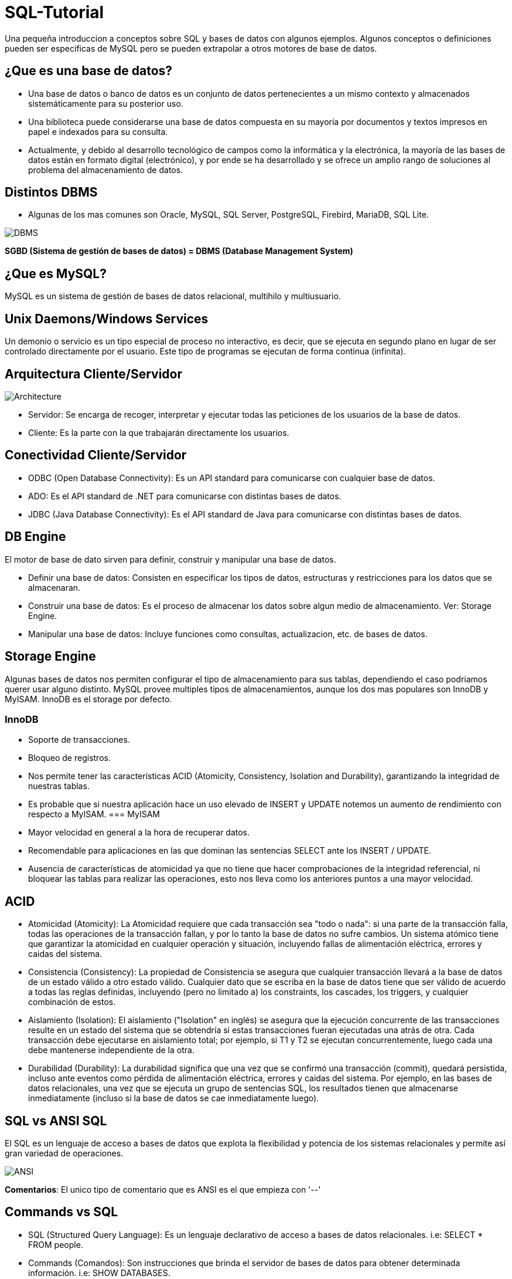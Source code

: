 = SQL-Tutorial

Una pequeña introduccion a conceptos sobre SQL y bases de datos con algunos ejemplos. Algunos conceptos o definiciones pueden ser especificas de MySQL pero se pueden extrapolar a otros motores de base de datos.

== ¿Que es una base de datos?

* Una base de datos o banco de datos es un conjunto de datos pertenecientes a un mismo contexto y almacenados sistemáticamente para su posterior uso. 

* Una biblioteca puede considerarse una base de datos compuesta en su mayoría por documentos y textos impresos en papel e indexados para su consulta. 

* Actualmente, y debido al desarrollo tecnológico de campos como la informática y la electrónica, la mayoría de las bases de datos están en formato digital (electrónico), y por ende se ha desarrollado y se ofrece un amplio rango de soluciones al problema del almacenamiento de datos.

== Distintos DBMS

* Algunas de los mas comunes son Oracle, MySQL, SQL Server, PostgreSQL, Firebird, MariaDB, SQL Lite.

image::images/DBMS.jpg[DBMS]

*SGBD (Sistema de gestión de bases de datos) = DBMS (Database Management System)*

== ¿Que es MySQL?

MySQL es un sistema de gestión de bases de datos relacional, multihilo y multiusuario.

== Unix Daemons/Windows Services

Un demonio o servicio es un tipo especial de proceso no interactivo, es decir, que se ejecuta en segundo plano en lugar de ser controlado directamente por el usuario. Este tipo de programas se ejecutan de forma continua (infinita).

== Arquitectura Cliente/Servidor

image::images/Architecture.jpg[Architecture]

* Servidor: Se encarga de recoger, interpretar y ejecutar todas las peticiones de los usuarios de la base de datos.

* Cliente: Es la parte con la que trabajarán directamente los usuarios.

== Conectividad Cliente/Servidor

* ODBC (Open Database Connectivity): Es un API standard para comunicarse con cualquier base de datos.
* ADO: Es el API standard de .NET para comunicarse con distintas bases de datos.
* JDBC (Java Database Connectivity): Es el API standard de Java para comunicarse con distintas bases de datos.

== DB Engine

El motor de base de dato sirven para definir, construir y manipular una base de datos.

* Definir una base de datos: Consisten en especificar los tipos de datos, estructuras y restricciones para los datos que se almacenaran.
* Construir una base de datos: Es el proceso de almacenar los datos sobre algun medio de almacenamiento. Ver: Storage Engine.
* Manipular una base de datos: Incluye funciones como consultas, actualizacion, etc. de bases de datos.

== Storage Engine

Algunas bases de datos nos permiten configurar el tipo de almacenamiento para sus tablas, dependiendo el caso podriamos querer usar alguno distinto. MySQL provee multiples tipos de almacenamientos, aunque los dos mas populares son InnoDB y MyISAM. InnoDB es el storage por defecto.

=== InnoDB
* Soporte de transacciones.
* Bloqueo de registros.
* Nos permite tener las características ACID (Atomicity, Consistency, Isolation and Durability), garantizando la integridad de nuestras tablas.
* Es probable que si nuestra aplicación hace un uso elevado de INSERT y UPDATE notemos un aumento de rendimiento con respecto a MyISAM.
=== MyISAM
* Mayor velocidad en general a la hora de recuperar datos.
* Recomendable para aplicaciones en las que dominan las sentencias SELECT ante los INSERT / UPDATE.
* Ausencia de características de atomicidad ya que no tiene que hacer comprobaciones de la integridad referencial, ni bloquear las tablas para realizar las operaciones, esto nos lleva como los anteriores puntos a una mayor velocidad.

== ACID

* Atomicidad (Atomicity): La Atomicidad requiere que cada transacción sea "todo o nada": si una parte de la transacción falla, todas las operaciones de la transacción fallan, y por lo tanto la base de datos no sufre cambios. Un sistema atómico tiene que garantizar la atomicidad en cualquier operación y situación, incluyendo fallas de alimentación eléctrica, errores y caidas del sistema.
* Consistencia (Consistency): La propiedad de Consistencia se asegura que cualquier transacción llevará a la base de datos de un estado válido a otro estado válido. Cualquier dato que se escriba en la base de datos tiene que ser válido de acuerdo a todas las reglas definidas, incluyendo (pero no limitado a) los constraints, los cascades, los triggers, y cualquier combinación de estos.
* Aislamiento (Isolation): El aislamiento ("Isolation" en inglés) se asegura que la ejecución concurrente de las transacciones resulte en un estado del sistema que se obtendría si estas transacciones fueran ejecutadas una atrás de otra. Cada transacción debe ejecutarse en aislamiento total; por ejemplo, si T1 y T2 se ejecutan concurrentemente, luego cada una debe mantenerse independiente de la otra.
* Durabilidad (Durability): La durabilidad significa que una vez que se confirmó una transacción (commit), quedará persistida, incluso ante eventos como pérdida de alimentación eléctrica, errores y caidas del sistema. Por ejemplo, en las bases de datos relacionales, una vez que se ejecuta un grupo de sentencias SQL, los resultados tienen que almacenarse inmediatamente (incluso si la base de datos se cae inmediatamente luego).

== SQL vs ANSI SQL

El SQL es un lenguaje de acceso a bases de datos que explota la flexibilidad y potencia de los sistemas relacionales y permite así gran variedad de operaciones.

image::images/ANSI.jpg[ANSI]

*Comentarios*: El unico tipo de comentario que es ANSI es el que empieza con '--'

== Commands vs SQL

* SQL (Structured Query Language): Es un lenguaje declarativo de acceso a bases de datos relacionales. i.e: SELECT * FROM people.

* Commands (Comandos): Son instrucciones que brinda el servidor de bases de datos para obtener determinada información. i.e: SHOW DATABASES.

== SQL Sentences

image::images/Sentences.jpg[SQL Sentences]

== Data Modeling

image::images/DataModeling.jpg[Data Modeling]

== MySQL Data Types

=== Numeric Types
|=======
|Tipo de Campo|Tamaño de Almacenamiento|Mínimo (Signed/Unsigned)|Máximo (Signed/Unsigned)
|TINYINT|1 byte|-128/0|127/255
|SMALLINT|2 bytes|-32768/0|32767/65535
|MEDIUMINT|3 bytes|-8388608/0|8388607/16777215
|INT, INTEGER|4 bytes|-2147483648/0|2147483647/4294967295
|BIGINT|8 bytes|-9223372036854775808/0|9223372036854775807/18446744073709551615
|FLOAT|4 bytes||
|FLOAT(x)|4 bytes if 0 <= x <= 24, 8 bytes if 25 <= x <= 53||
|DOUBLE|8 bytes||
|DECIMAL(M,D), NUMERIC (M, D)|||
|BIT(M)|Aproximadamente (M+7)/8 bytes||
|=======

=== Date Types
|=======
|Tipo de Campo|Tamaño de Almacenamiento|Zero Value
|DATE|3 bytes|'0000-00-00'
|DATETIME|8 bytes|'0000-00-00 00:00:00'
|TIMESTAMP|4 bytes|00000000000000
|TIME|3 bytes|'00:00:00'
|YEAR|1 byte|0000
|=======

* Date: Almacena fechas en formato YYYY-MM-DD
* Datetime: Almacena fechas en formato YYYY-MM-DD HH:MM:SS
* Timestamp: Almacena fechas en formato YYYY-MM-DD HH:MM:SS pero con conversión entre el Timezone actual y UTC.
* Time: Almacena  HH:MM:SS
* Year: Almacena el año en formato YYYY o YY.

Si las fechas son invalidad son convertidas a "zero" value.

=== String Types
|=======
|Tipo de columna|Almacenamiento requerido|Máxima Longitud
|CHAR(M)|M bytes, 0 <= M <= 255|255
|VARCHAR(M)|L+1 bytes, donde L <= M y 0 <= M <= 255|255
|BINARY(M)|M bytes, 0 <= M <= 255|255
|VARBINARY(M)|L+1 bytes, donde L <= M y 0 <= M <= 255|255
|TINYBLOB, TINYTEXT|L+1 byte, donde L < 2^8|255
|BLOB, TEXT|L+2 bytes, donde L < 2^16|65535
|MEDIUMBLOB, MEDIUMTEXT|L+3 bytes, donde L < 2^24|16,777,215
|LONGBLOB, LONGTEXT|L+4 bytes, donde L < 2^32|4,294,967,295
|=======

|=======
|Valor|CHAR(4)|Almacenamiento Necesario|VARCHAR(4)|Almacenamiento Necesario
|''|'----'|4 bytes|''|1 byte
|'ab'|'ab--'|4 bytes|'ab'|3 byte
|'abcd'|'abcd'|4 bytes|'abcd'|5 byte
|'abcdefgh'|'abcd'|4 bytes|'abcd'|5 byte
|=======

=== Additional Types
|=======
|Tipo de columna|Almacenamiento requerido|Máxima Longitud
|ENUM('value1','value2',...)|1 o 2 bytes, dependiendo del número de valores de la enumeración (65,535 valores máximo)|65,535 Miembros
|SET('value1','value2',...)|1, 2, 3, 4, o 8 bytes, dependiendo del número de miembros del conjunto (64 miembros máximo)|64 Miembros
|=======

==== Enum
* Sólo contiene un valor
* Se puede definir la lista de hasta 65535 valores distintos
* Si se permite NULL, este será el valor por defecto; sinó, y si no se define con DEFAULT, será el primer valor de la lista (en el ejemplo de arriba, si no defino el DEFAULT ‘medium’, por defecto sería ‘small’)
* Cada valor de la lista es numerado con un índice (empieza desde el 1), pudiendo usar el índice en vez del valor de la lista (en el ejemplo de arriba: 1=>’small’, 2=>’medium’ y 3=>’large’)
* En caso de introducir un valor no perteciente a la lista, el campo pasará a valer ”, una cadena vacía, que tiene el índice zero
* El índice de NULL es NULL,
* Para retornar el índice de un campo del tipo ENUM, podemos sumar zero al campo (SELECT size+0 FROM …)
* De almacenamiento físico, ocupará 1 byte si hay 255 o menos valores en la lista, o 2 bytes si hay 256 o más valores

==== Set

* Contiene zero, uno o varios valores
* Se puede definir la lista de hasta 64 valores distintos
* Los valores no pueden contener comas, ya que los valores asignados son separados por comas
* Cada valor de la lista representa un bit de la cadena de bits del campo
* El valor decimal del campo determina los bits, marcando los valores que contiene el campo,de manera que si todos los bits estan a 1, es que ese campo contiene todos los valores (ejemplo: si el valor decimal es 7, en binario sería 0111, y eso quiere decir que el campo contiene los valore 'a', 'b' y 'c')

|=======
|SET|Decimal|Bytes
|'a'|1|0001
|'b'|2|0010
|'c'|4|0100
|'d'|8|1000
|=======
* De almacenamiento físico, ocupará 1, 2, 3, 4, o 8 bytes, según la longitud de la lista de valores (si N es el número de valores, la formula es (N+7)/8 bytes)

== Column Attributes

* PK (Primary Key): Indica si la columna forma parte de la clave principal. Hay claves simples o compuestas (Mas de una columna). En general toda tabla tiene PK.
* NN (Not Null): Indica que esta columna no puede ser NULL. NULL no es vacio ni 0, seria como indefinido.
* UQ (Unique Index): Indica que esta columna no tendrá ningún valor repetido.
* BIN (Is Binary Column): Indica que esta columna se almacenara en modo “Binario”. Respeta mayúsculas y minúsculas usando el collation binario.
* UN (Unsigned Data Type): Indica que esta columna no usara un byte para el signo, ósea números positivos solamente.
* ZF (Zero Fill): El campo se completara con ceros si es numérico.
* AI (Auto Incremental): El campo incrementa solo su valor. Cada tabla solo acepta un auto incremental y si hay tiene que formar parte de la PK.

== Charset/Collation

* Charset: Hace referencia al conjunto de caracteres y como persistir los mismos.
* Collation: Es un juego de reglas para comparar y ordenar caracteres de un conjunto de caracteres.

[source]
--
-- Muestra los CHARSETs instalados:
SHOW CHARACTER SET;
-- Muestra COLLATIONS instalados:
SHOW COLLATION;
--

[source]
--
-- Parte 1
-- Creamos la tabla
DROP TABLE IF EXISTS collation_prueba;

CREATE TABLE IF NOT EXISTS collation_prueba (
    columna_1 CHAR(5) CHARSET utf8 COLLATE utf8_unicode_ci,
    columna_2 CHAR(5) CHARSET latin1 COLLATE latin1_general_cs,
    columna_3 CHAR(5) CHARSET ASCII COLLATE ascii_general_ci,
    columna_4 CHAR(5) CHARSET utf8 COLLATE utf8_bin,
    columna_5 CHAR(5) CHARSET latin1 COLLATE latin1_bin,
    columna_6 CHAR(5) CHARSET ASCII COLLATE ascii_bin
);

-- Parte 2
-- Insertamos los datos
INSERT INTO collation_prueba VALUES ('Ñandú','Ñandú','Nandu','Ñandú','Ñandú','Nandu');

-- Parte 3
-- Analizamos el tamaño en bytes y cantidad de caracteres en los distintos charsets (Ver Nota 1 y 2)
SELECT LENGTH(columna_1) AS 'BinaryLength01', CHAR_LENGTH(columna_1) AS 'CharLength01' FROM collation_prueba
UNION ALL
SELECT LENGTH(columna_2) AS 'BinaryLength02', CHAR_LENGTH(columna_2) AS 'CharLength02' FROM collation_prueba
UNION ALL
SELECT LENGTH(columna_3) AS 'BinaryLength03', CHAR_LENGTH(columna_3) AS 'CharLength03' FROM collation_prueba;

-- Parte 4
-- Analizamos como el collation afecta las comparaciones binarias (Ver Nota 3)
SELECT * FROM collation_prueba WHERE columna_1 LIKE 'N%';
SELECT * FROM collation_prueba WHERE columna_1 LIKE 'ñ%';
SELECT * FROM collation_prueba WHERE columna_1 LIKE 'Ñ%';
SELECT * FROM collation_prueba WHERE columna_4 LIKE 'N%';
SELECT * FROM collation_prueba WHERE columna_4 LIKE 'ñ%';
SELECT * FROM collation_prueba WHERE columna_4 LIKE 'Ñ%';

-- Parte 5
-- Analizamos como el collation afecta el ordenamiento (Ver Nota 4)
CREATE TABLE IF NOT EXISTS spanish_collation (
	columna_1 VARCHAR(15) CHARSET utf8 COLLATE utf8_spanish_ci,
    columna_2 VARCHAR(15) CHARSET utf8 COLLATE utf8_spanish2_ci
);

INSERT INTO spanish_collation VALUES
('Baño', 'Baño'),('Carlos', 'Carlos'),
('Cruzada', 'Cruzada'),('Chile', 'Chile'),
('Llorar', 'Llorar'),('Lámina', 'Lámina'),
('Loreto', 'Loreto'),('Dedo', 'Dedo');

SELECT * FROM spanish_collation ORDER BY columna_1;
SELECT * FROM spanish_collation ORDER BY columna_2;
--

*1)* Lo primero que debemos notar es que el Charset ASCII no permite ingresar otra cosa que no esté en la tabla ASCII predeterminada, así que la letra "Ñ" y aquellas letras con tilde quedan absolutamente descartadas.

*2)* Como vemos, en UTF-8 se guardaron 7 bytes de información (un byte extra en la letra "Ñ", otro byte extra en la letra "ú") pero el largo de cada cadena en cada caso es de 5 caracteres.

*3)* Las primeras 3 (CHARSET utf8 COLLATE utf8_general_ci) devolverán un registro cada uno, mientras que de las últimas 3 (CHARSET utf8 COLLATE utf8_bin) sólo el último devolverá un resultado positivo.Esto se debe a que la columna "name01" tiene COLLATION utf8-general-ci, que, entre otras cosas, considera como sinónimo la letra "N" y "Ñ", y además es case-insensitive (utf8-general-ci). Esto también se aplica a los tildes, de forma que si buscamos por ñandu (sin tilde) el resultado entregado será el mismo que si buscamos por "Ñandú". De igual forma, "ÑaÑdU" igual entregará un resultado positivo para "Ñandú".En las últimas 3 sin embargo, si no buscamos exactamente por lo ingresado en la base de datos no se devolverá ningún registro, así que cualquier cosa que no sea un match exacto de "Ñandú" simplemente se descartará.

*4)* Una COLLATION utf8_spanish_ci ordenará los registros de una forma mientras que utf8_spanish2_ci la ordenará de otra, debido a que el español tradicional considera "ch" como una letra entre la "C" y la "D". Asimismo, considera el uso de la letra "LL" como una letra entre la "L" y "M".
